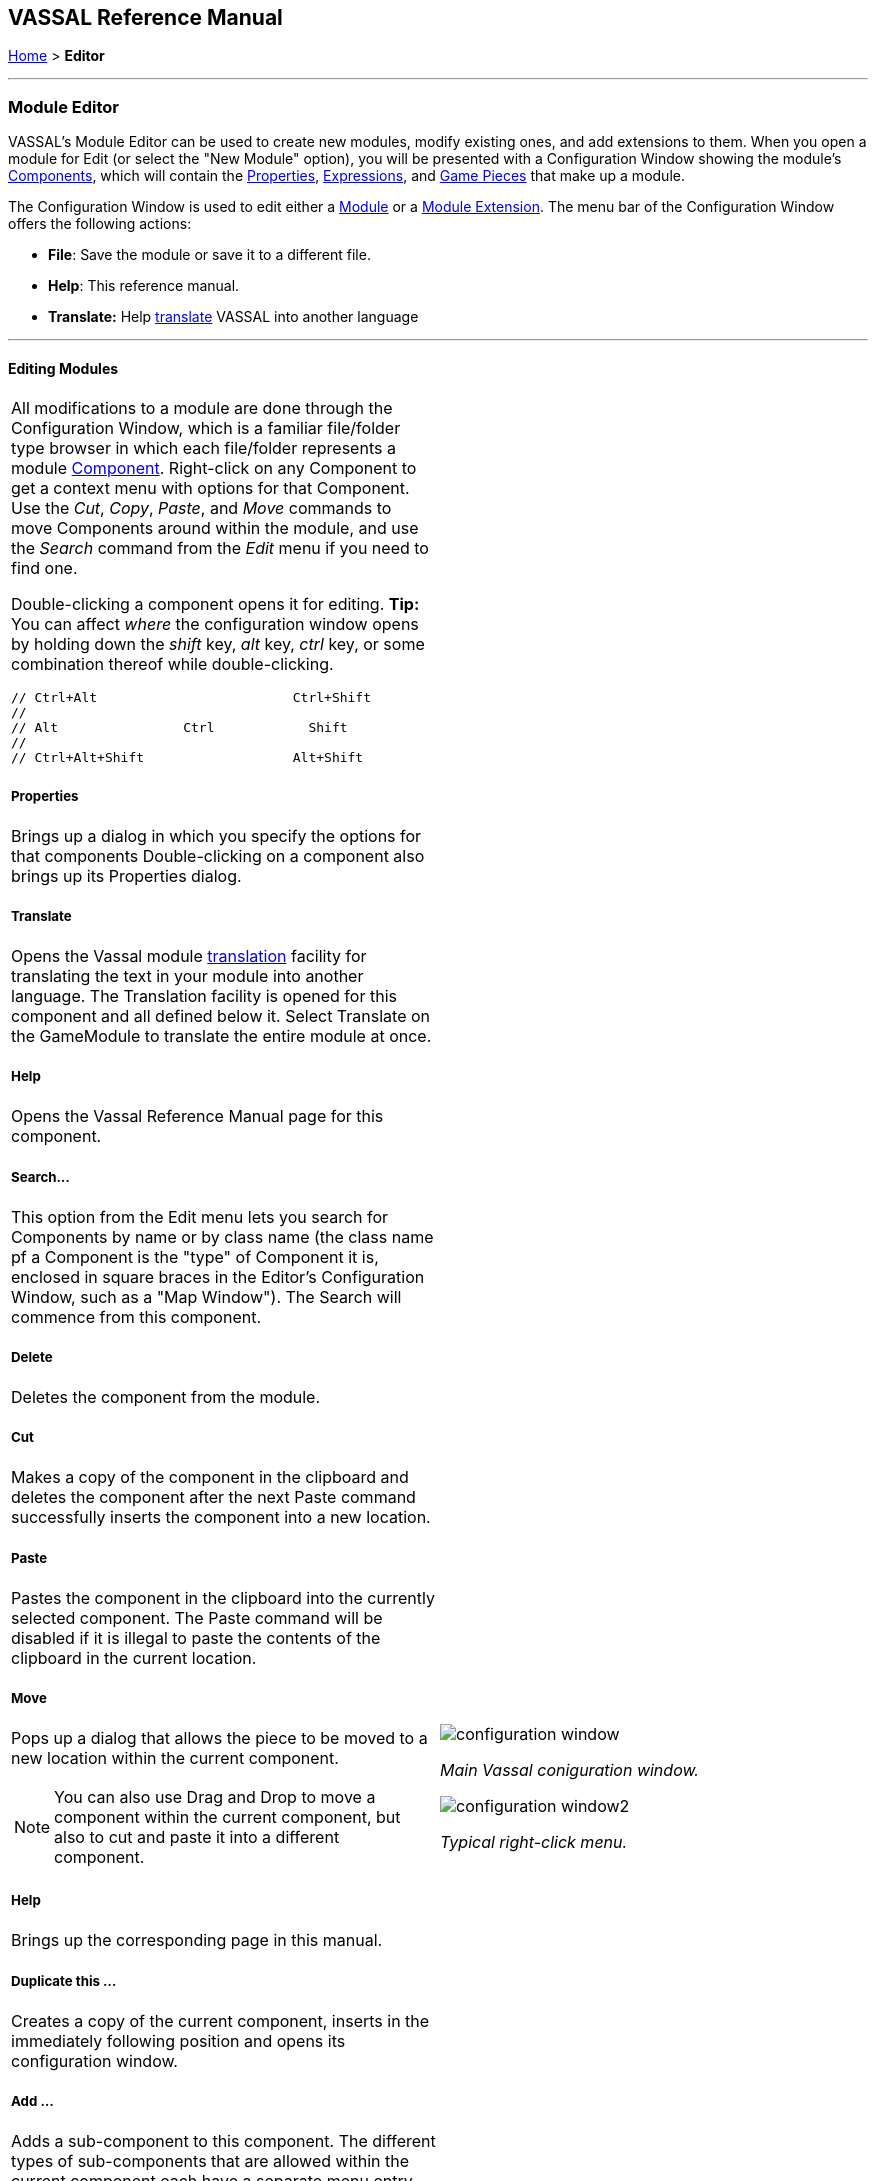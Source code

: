 == VASSAL Reference Manual
[#top]

[.small]#<<index.adoc#toc,Home>> > *Editor*#

'''''

=== Module Editor

VASSAL's Module Editor can be used to create new modules, modify existing ones, and add extensions to them.
When you open a module for Edit (or select the "New Module" option), you will be presented with a Configuration Window showing the module's <<GameModule.adoc#top,Components>>, which will contain the <<Properties.adoc#top, Properties>>, <<Expressions.adoc#top, Expressions>>, and <<GamePiece.adoc#top, Game Pieces>> that make up a module.

The Configuration Window is used to edit either a <<GameModule.adoc#top,Module>> or a <<Extension.adoc#top,Module Extension>>. The menu bar of the Configuration Window offers the following actions:

* *File*: Save the module or save it to a different file.
* *Help*: This reference manual.
* *Translate:* Help <<Translations.adoc#top,translate>> VASSAL into another language

'''''

==== Editing Modules

[width="100%",cols="50%a,^50%a",]
|===
a|
All modifications to a module are done through the Configuration Window, which is a familiar file/folder type browser in which each file/folder represents a module <<GameModule.adoc#top,Component>>. Right-click on any Component to get a context menu with options for that Component.
Use the _Cut_, _Copy_, _Paste_, and _Move_ commands to move Components around within the module, and use the _Search_ command from the _Edit_ menu if you need to find one.

Double-clicking a component opens it for editing. *Tip:* You can affect _where_ the configuration window opens by holding down the _shift_ key, _alt_ key, _ctrl_ key, or some combination thereof while double-clicking.

  // Ctrl+Alt                         Ctrl+Shift
  //
  // Alt                Ctrl            Shift
  //
  // Ctrl+Alt+Shift                   Alt+Shift


===== Properties

Brings up a dialog in which you specify the options for that components
Double-clicking on a component also brings up its Properties dialog.

===== Translate
Opens the Vassal module <<Translations.adoc#top,translation>> facility for translating the text in your module into another language. The Translation facility is opened for this component and all defined below it. Select Translate on the GameModule to translate the entire module at once.

===== Help
Opens the Vassal Reference Manual page for this component.

===== Search...

This option from the Edit menu lets you search for Components by name or by class name (the class name pf a Component is the "type" of Component it is, enclosed in square braces in the Editor's Configuration Window, such as a "Map Window").
The Search will commence from this component.

===== Delete

Deletes the component from the module.

===== Cut

Makes a copy of the component in the clipboard and deletes the component after the next Paste command successfully inserts the component into a new location.

===== Paste

Pastes the component in the clipboard into the currently selected component. The Paste command will be disabled if it is illegal to paste the contents of the clipboard in the current location.

===== Move

Pops up a dialog that allows the piece to be moved to a new location within the current component.

NOTE: You can also use Drag and Drop to move a component within the current component, but also to cut and paste it into a different component.


===== Help

Brings up the corresponding page in this manual.

===== Duplicate this ...

Creates a copy of the current component, inserts in the immediately following position and opens its configuration window.

===== Add ...

Adds a sub-component to this component. The different types of sub-components that are allowed within the current component each have a separate menu entry. This command is only valid on the containing component and adds a new sub-component at the bottom.

===== Insert ->

Provides a sub-menu of sub-components that can be inserted into the containg component at this point. This command is only valid on the sub-components within a component. It is a short-cut to Adding a component, then Moving it from the bottom up to where you need it.

===== Add multiple pieces

When configuring a component that can hold Game Pieces or Cards, this option opens the <<MassPieceLoader.adoc#top,Mass Piece Loader>> that allows your to create multiple similar pieces at once based on a template and using a folder of images.

===== Add imported class

Allows you to import an appropriate custom java class at this point in the module hierachy.

===== Open all contained pieces

When configuring a component that can hold Game pieces or Cards, will open all pieces within the component in separate <<PieceWindow.adoc#top,Piece Editor Windows>>

===== Multi-piece editor

When configuring a component that can hold Game pieces or Cards, this option opens a special Piece Editor window that attempts to edit all containing pieces at once and make the same changes to each one.

WARNING: Use with caution and backup your module first. This option works best when all pieces in the component have the same trait structure. Using the Multi-piece editor on widely differing pieces can have unpredictable results.

==== Module Components

See the <<GameModule.adoc#top,Module>> page for a list of Components that can be added to modules.

|image:images/configuration_window.png[]

_Main Vassal coniguration window._

image:images/configuration_window2.png[]

_Typical right-click menu._
|===

